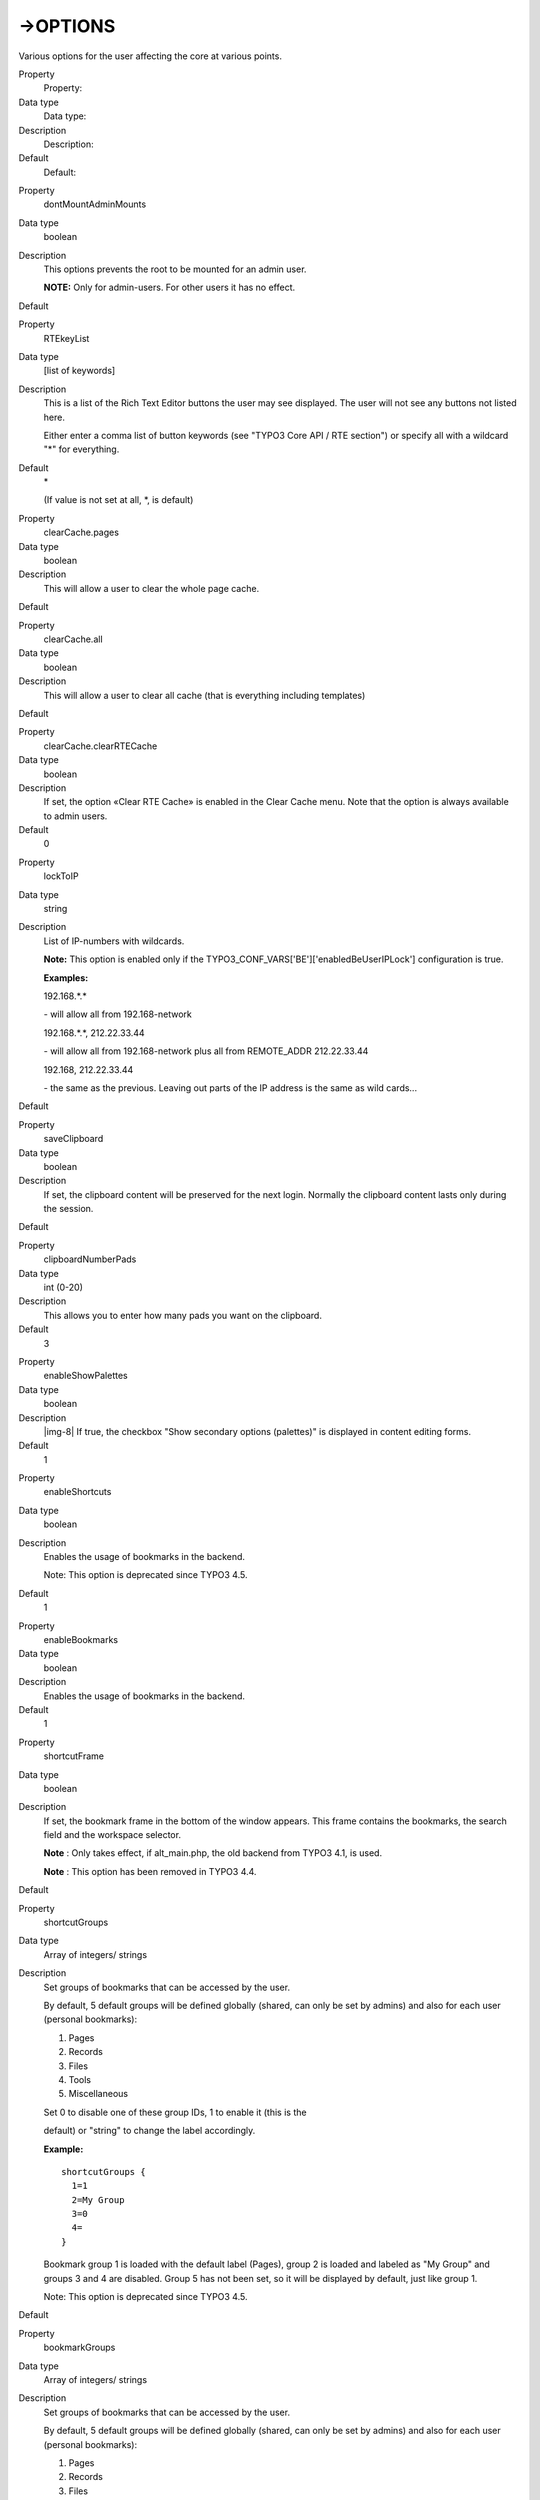 ﻿.. include:: Images.txt

.. ==================================================
.. FOR YOUR INFORMATION
.. --------------------------------------------------
.. -*- coding: utf-8 -*- with BOM.

.. ==================================================
.. DEFINE SOME TEXTROLES
.. --------------------------------------------------
.. role::   underline
.. role::   typoscript(code)
.. role::   ts(typoscript)
   :class:  typoscript
.. role::   php(code)


->OPTIONS
^^^^^^^^^

Various options for the user affecting the core at various points.


.. ### BEGIN~OF~TABLE ###

.. container:: table-row

   Property
         Property:
   
   Data type
         Data type:
   
   Description
         Description:
   
   Default
         Default:


.. container:: table-row

   Property
         dontMountAdminMounts
   
   Data type
         boolean
   
   Description
         This options prevents the root to be mounted for an admin user.
         
         **NOTE:** Only for admin-users. For other users it has no effect.
   
   Default


.. container:: table-row

   Property
         RTEkeyList
   
   Data type
         [list of keywords]
   
   Description
         This is a list of the Rich Text Editor buttons the user may see
         displayed. The user will not see any buttons not listed here.
         
         Either enter a comma list of button keywords (see "TYPO3 Core API /
         RTE section") or specify all with a wildcard "\*" for everything.
   
   Default
         \*
         
         (If value is not set at all, \*, is default)


.. container:: table-row

   Property
         clearCache.pages
   
   Data type
         boolean
   
   Description
         This will allow a user to clear the whole page cache.
   
   Default


.. container:: table-row

   Property
         clearCache.all
   
   Data type
         boolean
   
   Description
         This will allow a user to clear all cache (that is everything
         including templates)
   
   Default


.. container:: table-row

   Property
         clearCache.clearRTECache
   
   Data type
         boolean
   
   Description
         If set, the option «Clear RTE Cache» is enabled in the Clear Cache
         menu. Note that the option is always available to admin users.
   
   Default
         0


.. container:: table-row

   Property
         lockToIP
   
   Data type
         string
   
   Description
         List of IP-numbers with wildcards.
         
         **Note:** This option is enabled only if the
         TYPO3\_CONF\_VARS['BE']['enabledBeUserIPLock'] configuration is true.
         
         **Examples:**
         
         192.168.\*.\*
         
         \- will allow all from 192.168-network
         
         192.168.\*.\*, 212.22.33.44
         
         \- will allow all from 192.168-network plus all from REMOTE\_ADDR
         212.22.33.44
         
         192.168, 212.22.33.44
         
         \- the same as the previous. Leaving out parts of the IP address is
         the same as wild cards...
   
   Default


.. container:: table-row

   Property
         saveClipboard
   
   Data type
         boolean
   
   Description
         If set, the clipboard content will be preserved for the next login.
         Normally the clipboard content lasts only during the session.
   
   Default


.. container:: table-row

   Property
         clipboardNumberPads
   
   Data type
         int (0-20)
   
   Description
         This allows you to enter how many pads you want on the clipboard.
   
   Default
         3


.. container:: table-row

   Property
         enableShowPalettes
   
   Data type
         boolean
   
   Description
         |img-8| If true, the checkbox "Show secondary options (palettes)" is
         displayed in content editing forms.
   
   Default
         1


.. container:: table-row

   Property
         enableShortcuts
   
   Data type
         boolean
   
   Description
         Enables the usage of bookmarks in the backend.
         
         Note: This option is deprecated since TYPO3 4.5.
   
   Default
         1


.. container:: table-row

   Property
         enableBookmarks
   
   Data type
         boolean
   
   Description
         Enables the usage of bookmarks in the backend.
   
   Default
         1


.. container:: table-row

   Property
         shortcutFrame
   
   Data type
         boolean
   
   Description
         If set, the bookmark frame in the bottom of the window appears. This
         frame contains the bookmarks, the search field and the workspace
         selector.
         
         **Note** : Only takes effect, if alt\_main.php, the old backend from
         TYPO3 4.1, is used.
         
         **Note** : This option has been removed in TYPO3 4.4.
   
   Default


.. container:: table-row

   Property
         shortcutGroups
   
   Data type
         Array of integers/ strings
   
   Description
         Set groups of bookmarks that can be accessed by the user.
         
         By default, 5 default groups will be defined globally (shared, can
         only be set by admins) and also for each user (personal bookmarks):
         
         1. Pages
         
         2. Records
         
         3. Files
         
         4. Tools
         
         5. Miscellaneous
         
         Set 0 to disable one of these group IDs, 1 to enable it (this is the
         
         default) or "string" to change the label accordingly.
         
         **Example:**
         
         ::
         
            shortcutGroups {
              1=1
              2=My Group
              3=0
              4=
            }
         
         Bookmark group 1 is loaded with the default label (Pages), group 2 is
         loaded and labeled as "My Group" and groups 3 and 4 are disabled.
         Group 5 has not been set, so it will be displayed by default, just
         like group 1.
         
         Note: This option is deprecated since TYPO3 4.5.
   
   Default


.. container:: table-row

   Property
         bookmarkGroups
   
   Data type
         Array of integers/ strings
   
   Description
         Set groups of bookmarks that can be accessed by the user.
         
         By default, 5 default groups will be defined globally (shared, can
         only be set by admins) and also for each user (personal bookmarks):
         
         1. Pages
         
         2. Records
         
         3. Files
         
         4. Tools
         
         5. Miscellaneous
         
         Set 0 to disable one of these group IDs, 1 to enable it (this is the
         
         default) or "string" to change the label accordingly.
         
         **Example:**
         
         ::
         
            bookmarkGroups {
              1=1
              2=My Group
              3=0
              4=
            }
         
         Bookmark group 1 is loaded with the default label (Pages), group 2 is
         loaded and labeled as "My Group" and groups 3 and 4 are disabled.
         Group 5 has not been set, so it will be displayed by default, just
         like group 1.
   
   Default


.. container:: table-row

   Property
         shortcut\_onEditId\_dontSetPageTree
   
   Data type
         boolean
   
   Description
         If set, the page tree is  *not* opened to the page being edited when
         an id number is entered in the "Edit Id" box.
         
         Note: This option is deprecated since TYPO3 4.5.
   
   Default


.. container:: table-row

   Property
         bookmark\_onEditId\_dontSetPageTree
   
   Data type
         boolean
   
   Description
         If set, the page tree is  *not* opened to the page being edited when
         an id number is entered in the "Edit Id" box.
   
   Default


.. container:: table-row

   Property
         shortcut\_onEditId\_keepExistingExpanded
   
   Data type
         boolean
   
   Description
         If set, the existing expanded pages in the page tree are not collapsed
         when an id is entered in the "Edit Id" box.
         
         (provided .shortcut\_onEditId\_dontSetPageTree is not set!)
         
         Note: This option is deprecated since TYPO3 4.5.
   
   Default


.. container:: table-row

   Property
         bookmark\_onEditId\_keepExistingExpanded
   
   Data type
         boolean
   
   Description
         If set, the existing expanded pages in the page tree are not collapsed
         when an id is entered in the "Edit Id" box.
         
         (provided .bookmark\_onEditId\_dontSetPageTree is not set!)
   
   Default


.. container:: table-row

   Property
         mayNotCreateEditShortcuts
   
   Data type
         boolean
   
   Description
         If set, the user cannot create or edit bookmarks.
         
         **Note** : In TYPO3 4.3 and older depends on .shortcutFrame being set.
         
         Note: This option is deprecated since TYPO3 4.5.
   
   Default


.. container:: table-row

   Property
         mayNotCreateEditBookmarks
   
   Data type
         boolean
   
   Description
         If set, the user cannot create or edit bookmarks.
   
   Default


.. container:: table-row

   Property
         createFoldersInEB
   
   Data type
         boolean
   
   Description
         If set, a createFolders option appears in the element browser (for
         admin-users this is always enabled).
   
   Default


.. container:: table-row

   Property
         noThumbsInEB
   
   Data type
         boolean
   
   Description
         If set, then image thumbnails are not shown in the element browser.
   
   Default


.. container:: table-row

   Property
         noThumbsInRTEimageSelect
   
   Data type
         boolean
   
   Description
         As .noThumbsInEB but for the Rich Text Editor image selector.
   
   Default


.. container:: table-row

   Property
         uploadFieldsInTopOfEB
   
   Data type
         boolean
   
   Description
         If set, the upload-fields in the element browser are put in the top of
         the window.
   
   Default


.. container:: table-row

   Property
         saveDocNew
         
         saveDocNew.[table]
   
   Data type
         boolean / "top"
   
   Description
         If set, a button "Save and create new" will appear in TCEFORMs.
         
         Any value set for a single table will override the default value set
         to the object "saveDocNew".
         
         **Example:**
         
         In this example the button is disabled for all tables, except
         tt\_content where it will appear, and in addition create the records
         in the top of the page (default is after instead of top).
         
         ::
         
            options.saveDocNew = 0
            options.saveDocNew.tt_content = top
   
   Default


.. container:: table-row

   Property
         saveDocView
         
         saveDocView.[table]
   
   Data type
         boolean
   
   Description
         If set, a button "Save and view" will appear in TCEFORMs.
         
         Any value set for a single table will override the default value set
         to the object "saveDocView".
   
   Default
         1


.. container:: table-row

   Property
         disableDelete
         
         disableDelete.[table]
   
   Data type
         boolean
   
   Description
         Disables the "Delete" button in TCEFORMs.
         
         Overriding for single tables works like "saveDocNew" above.
   
   Default


.. container:: table-row

   Property
         showHistory
         
         showHistory.[table]
   
   Data type
         boolean
   
   Description
         Shows link to the history for the record in TCEFORMs.
         
         Overriding for single tables works like "saveDocNew" above.
   
   Default


.. container:: table-row

   Property
         pageTree.disableIconLinkToContextmenu
         
         folderTree.disableIconLinkToContextmenu
   
   Data type
         boolean / "titlelink"
   
   Description
         If set, the page/folder-icons in the page/folder tree will not
         activate the clickmenu.
         
         If the value is set "titlelink" then the icon will instead be wrapped
         with the same link as the title.
   
   Default


.. container:: table-row

   Property
         pageTree.disableTitleHighlight
   
   Data type
         boolean
   
   Description
         If set, the page titles in the page tree will not be highlighted when
         clicked.
   
   Default


.. container:: table-row

   Property
         pageTree.showPageIdWithTitle
   
   Data type
         boolean
   
   Description
         If set, the titles in the page navigation tree will have their ID
         numbers printed before the clickable title.
   
   Default


.. container:: table-row

   Property
         pageTree.showDomainNameWithTitle
   
   Data type
         boolean
   
   Description
         If set, the domain name will be appended to the page title for
         
         pages that have "Is root of web site?" checked in the page properties.
         
         Useful if there are several domains in one page tree.
   
   Default


.. container:: table-row

   Property
         pageTree.showNavTitle
   
   Data type
         boolean
   
   Description
         If set, the navigation title is displayed in the page navigation tree
         instead of the normal page title. The page title is showed in a
         tooltip if the mouse hovers the navigation title.
   
   Default


.. container:: table-row

   Property
         pageTree.onlineWorkspaceInfo
   
   Data type
         boolean
   
   Description
         If set, the workspace info box will also be shown in the page tree
         even in online mode. Recommended when working with workspaces a lot.
   
   Default


.. container:: table-row

   Property
         pageTree.hideFilter
   
   Data type
         boolean
   
   Description
         If set, the filter-box in the top of the page tree will be hidden.
   
   Default


.. container:: table-row

   Property
         pageTree.separateNotinmenuPages
   
   Data type
         boolean
   
   Description
         If set, not in menu and special pages are separated in the page tree
         from standard pages.
   
   Default


.. container:: table-row

   Property
         pageTree.alphasortNotinmenuPages
   
   Data type
         boolean
   
   Description
         If set and pageTree.seperateNotinmenuPages=1, separated pages are
         sorted alphabetically.
   
   Default


.. container:: table-row

   Property
         pageTree.altElementBrowserMountPoints
   
   Data type
         list of integers
   
   Description
         Sets alternative webmounts for use in the Element Browser. You
         separate page ids by a comma. Non-existing page ids are ignored. If
         you insert a non-integer it will evaluate to "0" (zero) and the root
         of the page tree is mounted. Effective in workspaces too.
         
         These alternative webmounts  **replace** configured DB Mountpoints.
         
         **Example** :
         
         ::
         
            options.pageTree.altElementBrowserMountPoints = 34,123
   
   Default


.. container:: table-row

   Property
         folderTree.altElementBrowserMountPoints
   
   Data type
         list of foldernames
   
   Description
         Sets alternative filemounts for use in the Element Browser. The
         folders you specify here must exist within the fileadmin/ folder. You
         separate folders by a comma. If a folder you specify does not exist it
         will not get mounted. Effective in workspaces too.
         
         The alternative filemounts are  **added** to the existing Filemounts.
         
         **Example** :
         
         ::
         
            options.folderTree.altElementBrowserMountPoints = _temp_/, templates
   
   Default


.. container:: table-row

   Property
         folderTree.uploadFieldsInLinkBrowser
   
   Data type
         int
   
   Description
         This value defines the number of upload fields in the element browser.
         Default value is 3, if set to 0, no upload form will be shown.
   
   Default
         3


.. container:: table-row

   Property
         folderTree.hideCreateFolder
   
   Data type
         boolean
   
   Description
         If set, the user can't create new folders.
   
   Default
         false


.. container:: table-row

   Property
         contextMenu.[key].disableItems
   
   Data type
         list of items
   
   Description
         List of context menu ("clickmenu") items to disable.
         
         "key" points to which kind of icon that brings up the menu, and
         possible options are "pageTree", "pageList", "folderTree",
         "folderList". "page" and "folder" obviously point to either the Web or
         File main module. "Tree" and "List" points to whether the menu is
         activated from the page/folder tree or the listing of records/files.
         
         Items to disable are (for "page" type - that is database records):
         
         view,edit,hide,new,info,copy,cut,paste,delete,move\_wizard,
         
         history,perms,new\_wizard,hide,edit\_access,edit\_pageheader,db\_list,
         versioning,moreoptions
         
         Items to disable are (for "folder" type - that is files/folders):
         
         edit,upload,rename,new,info,copy,cut,paste,delete
   
   Default


.. container:: table-row

   Property
         contextMenu.options.leftIcons
   
   Data type
         boolean
   
   Description
         If set, the icons in the clickmenu appear at the left side of the text
         instead of at the right side.
   
   Default
         1


.. container:: table-row

   Property
         contextMenu.options.clickMenuTimeOut
   
   Data type
         int, 1-100
   
   Description
         Number of seconds the click menu is visible in the top frame before it
         disappears by it self.
   
   Default
         5


.. container:: table-row

   Property
         contextMenu.options.alwaysShowClickMenuInTopFrame
   
   Data type
         boolean
   
   Description
         If set, then the clickmenu in the top frame is always shown. Default
         is that it's shown only if the pop-up menus are disabled by user or by
         browser.
   
   Default


.. container:: table-row

   Property
         overridePageModule
   
   Data type
         string
   
   Description
         By this value you can substitute the default "Web > Page" module key
         ("web\_layout") with another backend module key.
         
         **Example:**
         
         ::
         
            options.overridePageModule = web_txtemplavoilaM1
         
         This will enable TemplaVoila page module as default page module.
   
   Default


.. container:: table-row

   Property
         moduleMenuCollapsable
   
   Data type
         boolean
   
   Description
         If set, the user can collapse main modules in the left menu.
   
   Default
         1


.. container:: table-row

   Property
         alertPopups
   
   Data type
         bitmask
   
   Description
         Configure which Javascript popup alerts have to be displayed and which
         not:
         
         1 – onTypeChange
         
         2 – copy / move / paste
         
         4 - delete
         
         8 – FE editing
         
         128 - other (not used yet)
   
   Default
         255 (show all warnings)


.. container:: table-row

   Property
         defaultFileUploads
   
   Data type
         integer
   
   Description
         Default number of file upload forms shown in the File->List module
   
   Default


.. container:: table-row

   Property
         hideRecords.[table]
   
   Data type
         list of record ids
   
   Description
         This hides records in the backend user interface. It is not an access
         
         restriction but makes defined records invisible. That means in
         principle
         
         those records can still be edited if the rights allow. This makes
         sense if a specialized module should be used only to edit those
         records.
         
         This option is currently implemented for pages only and has an effect
         in following places:
         
         \- Page tree navigation frame
         
         \- Web > List module
         
         \- New record wizard
         
         **Example:**
         
         ::
         
            options.hideRecords.pages = 12,45
   
   Default


.. container:: table-row

   Property
         workspaces.previewLinkTTLHours
   
   Data type
         integer
   
   Description
         Number of hours for expiry of preview links to workspaces. Default is
         48 hours.
   
   Default


.. container:: table-row

   Property
         workspaces.swapMode
   
   Data type
         string
   
   Description
         Possible values are:
         
         "any" - if page or element (meaning any record on the page) is
         published, all content elements on the page and page itself will be
         published regardless of the current editing stage.
         
         "page" - if page is published, all content elements on the page will
         be published as well. If element is published, its publishing does not
         affect other elements or page.
   
   Default
         normal behavior (same as in 4.0)


.. container:: table-row

   Property
         workspaces.changeStageMode
   
   Data type
         string
   
   Description
         Possible values are:
         
         "any" - if page or element (meaning any record on the page) stage is
         changed (for example, from "editing" to "review"), all content
         elements on the page and page will change to that new stage as well
         (possibly bypassing intermediate stages).
         
         "page" - if page stage is changed (for example, from "editing" to
         "review"), all content elements on the page will change stage as well
         (possibly bypassing intermediate stages). If stage is changed for
         element, all other elements on the page and page itself remain in the
         previous stage.
   
   Default
         normal behavior (same as in 4.0)


.. container:: table-row

   Property
         workspaces.considerReferences
   
   Data type
         boolean
   
   Description
         If elements which are part of an interdependent structure (e.g. Inline
         Relational Record Editing) are swapped, published or sent to a stage
         alone, the whole related parent/child structure is taken into account
         automatically.
   
   Default
         1


.. container:: table-row

   Property
         workspaces.allowed\_languages.[workspaceId]
   
   Data type
         list of sys\_language ids
   
   Description
         This is a list of sys\_language uids which will be allowed in a
         workspace. This list - if set - will override the allowed languages
         list in the BE user group configuration.
   
   Default


.. container:: table-row

   Property
         additionalPreviewLanguages
   
   Data type
         list of sys\_language ids
   
   Description
         The user will see these additional languages when localizing stuff in
         TCEforms. The list are uid numbers of sys\_language records.
   
   Default


.. container:: table-row

   Property
         checkPageLanguageOverlay
   
   Data type
         boolean
   
   Description
         If set, localized fields in flexforms are shown only for languages
         which the current page is translated to.
   
   Default


.. container:: table-row

   Property
         view.languageOrder
   
   Data type
         list of sys\_language ids
   
   Description
         When a backend user clicks a view-page link in the backend (magnifying
         glass) the first language uid in this list which the user has access
         to edit will be added as the parameter "&L=[UID]" to the view-link.
         
         This is a useful setting for translators which primarily wish to see
         their translation when they click the view-links.
         
         **Example:**
         
         ::
         
            options.view.languageOrder = 2,1
   
   Default


.. container:: table-row

   Property
         file\_list.enableDisplayBigControlPanel
   
   Data type
         list of keywords
   
   Description
         Determines whether the checkbox "Extended view" in the filelist module
         is shown or hidden. If it is hidden, you can predefine it to be always
         activated or always deactivated.
         
         |img-9|
         
         The following values are possible:
         
         \- activated: The option is activated and the checkbox is hidden.
         
         \- deactivated: The option is deactivated and the checkbox is hidden.
         
         \- selectable: The checkbox is shown so that the option can be
         selected by the user.
   
   Default
         selectable


.. container:: table-row

   Property
         file\_list.enableDisplayThumbnails
   
   Data type
         list of keywords
   
   Description
         Determines whether the checkbox "Display thumbnails" in the filelist
         module is shown or hidden. If it is hidden, you can predefine it to be
         always activated or always deactivated.
         
         The following values are possible:
         
         \- activated: The option is activated and the checkbox is hidden.
         
         \- deactivated: The option is deactivated and the checkbox is hidden.
         
         \- selectable: The checkbox is shown so that the option can be
         selected by the user.
   
   Default
         selectable


.. container:: table-row

   Property
         file\_list.enableClipBoard
   
   Data type
         list of keywords
   
   Description
         Determines whether the checkbox "Show clipboard" in the filelist
         module is shown or hidden. If it is hidden, you can predefine it to be
         always activated or always deactivated.
         
         The following values are possible:
         
         \- activated: The option is activated and the checkbox is hidden.
         
         \- deactivated: The option is deactivated and the checkbox is hidden.
         
         \- selectable: The checkbox is shown so that the option can be
         selected by the user.
   
   Default
         selectable


.. ###### END~OF~TABLE ######


[beuser:options]

